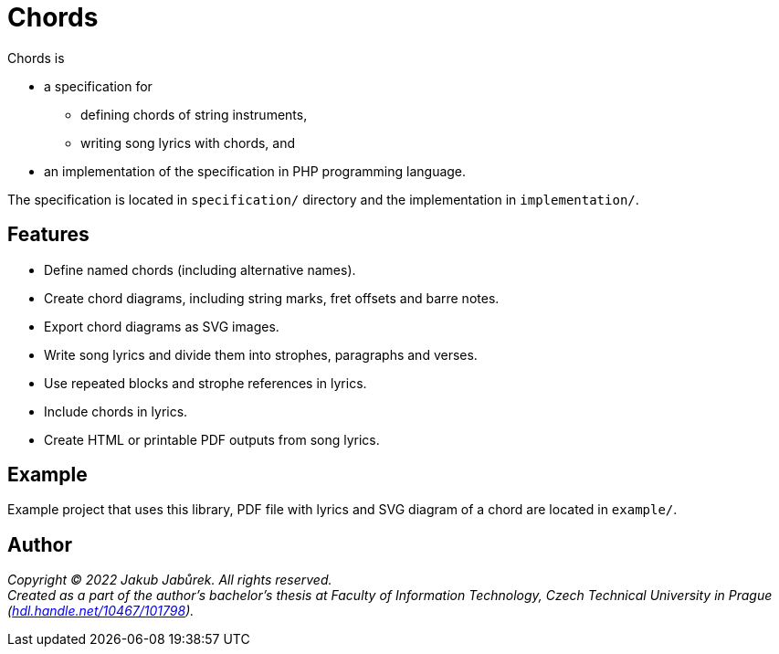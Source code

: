 = Chords

Chords is

* a specification for
** defining chords of string instruments,
** writing song lyrics with chords, and
* an implementation of the specification in PHP programming language.

The specification is located in `specification/` directory and the
implementation in `implementation/`.

== Features

* Define named chords (including alternative names).
* Create chord diagrams, including string marks, fret offsets and barre notes.
* Export chord diagrams as SVG images.
* Write song lyrics and divide them into strophes, paragraphs and verses.
* Use repeated blocks and strophe references in lyrics.
* Include chords in lyrics.
* Create HTML or printable PDF outputs from song lyrics.

== Example

Example project that uses this library, PDF file with lyrics and SVG diagram of
a chord are located in `example/`.

== Author

_Copyright © 2022 Jakub Jabůrek. All rights reserved._ +
_Created as a part of the author’s bachelor’s thesis at Faculty of Information
Technology, Czech Technical University in Prague
(https://hdl.handle.net/10467/101798[hdl.handle.net/10467/101798])._

